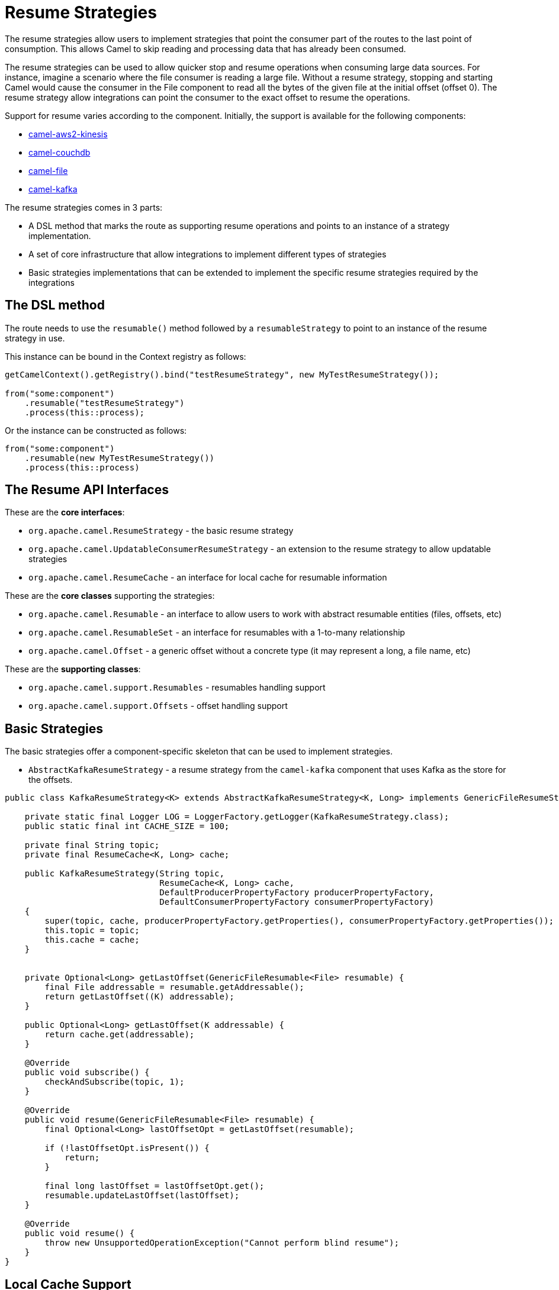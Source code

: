 = Resume Strategies
:doctitle: Resume Strategies
:shortname: resume
:description: Provide strategies to allow consuming data from specific offsets
:since:
:supportlevel: Experimental

The resume strategies allow users to implement strategies that point the consumer part of the routes to the last point of consumption. This allows Camel to skip reading and processing data that has already been consumed.

The resume strategies can be used to allow quicker stop and resume operations when consuming large data sources. For instance, imagine a scenario where the file consumer is reading a large file. Without a resume strategy, stopping and starting Camel would cause the consumer in the File component to read all the bytes of the given file at the initial offset (offset 0). The resume strategy allow integrations can point the consumer to the exact offset to resume the operations.

Support for resume varies according to the component. Initially, the support is available for the following components:

* xref:components::aws2-kinesis-component.adoc[camel-aws2-kinesis]
* xref:components::couchdb-component.adoc[camel-couchdb]
* xref:components::file-component.adoc[camel-file]
* xref:components::kafka-component.adoc[camel-kafka]

The resume strategies comes in 3 parts:

* A DSL method that marks the route as supporting resume operations and points to an instance of a strategy implementation.
* A set of core infrastructure that allow integrations to implement different types of strategies
* Basic strategies implementations that can be extended to implement the specific resume strategies required by the integrations

== The DSL method

The route needs to use the `resumable()` method followed by a `resumableStrategy` to point to an instance of the resume strategy in use.

This instance can be bound in the Context registry as follows:

[source,java]
----
getCamelContext().getRegistry().bind("testResumeStrategy", new MyTestResumeStrategy());

from("some:component")
    .resumable("testResumeStrategy")
    .process(this::process);
----

Or the instance can be constructed as follows:

[source,java]
----
from("some:component")
    .resumable(new MyTestResumeStrategy())
    .process(this::process)
----

== The Resume API Interfaces

These are the *core interfaces*:

* `org.apache.camel.ResumeStrategy` - the basic resume strategy
* `org.apache.camel.UpdatableConsumerResumeStrategy` - an extension to the resume strategy to allow updatable strategies
* `org.apache.camel.ResumeCache` - an interface for local cache for resumable information

These are the *core classes* supporting the strategies:

* `org.apache.camel.Resumable` - an interface to allow users to work with abstract resumable entities (files, offsets, etc)
* `org.apache.camel.ResumableSet` - an interface for resumables with a 1-to-many relationship
* `org.apache.camel.Offset` - a generic offset without a concrete type (it may represent a long, a file name, etc)

These are the *supporting classes*:

* `org.apache.camel.support.Resumables` - resumables handling support
* `org.apache.camel.support.Offsets` - offset handling support

== Basic Strategies

The basic strategies offer a component-specific skeleton that can be used to implement strategies.

* `AbstractKafkaResumeStrategy` - a resume strategy from the `camel-kafka` component that uses Kafka as the store for the offsets.

[source,java]
----
public class KafkaResumeStrategy<K> extends AbstractKafkaResumeStrategy<K, Long> implements GenericFileResumeStrategy<File> {

    private static final Logger LOG = LoggerFactory.getLogger(KafkaResumeStrategy.class);
    public static final int CACHE_SIZE = 100;

    private final String topic;
    private final ResumeCache<K, Long> cache;

    public KafkaResumeStrategy(String topic,
                               ResumeCache<K, Long> cache,
                               DefaultProducerPropertyFactory producerPropertyFactory,
                               DefaultConsumerPropertyFactory consumerPropertyFactory)
    {
        super(topic, cache, producerPropertyFactory.getProperties(), consumerPropertyFactory.getProperties());
        this.topic = topic;
        this.cache = cache;
    }


    private Optional<Long> getLastOffset(GenericFileResumable<File> resumable) {
        final File addressable = resumable.getAddressable();
        return getLastOffset((K) addressable);
    }

    public Optional<Long> getLastOffset(K addressable) {
        return cache.get(addressable);
    }

    @Override
    public void subscribe() {
        checkAndSubscribe(topic, 1);
    }

    @Override
    public void resume(GenericFileResumable<File> resumable) {
        final Optional<Long> lastOffsetOpt = getLastOffset(resumable);

        if (!lastOffsetOpt.isPresent()) {
            return;
        }

        final long lastOffset = lastOffsetOpt.get();
        resumable.updateLastOffset(lastOffset);
    }

    @Override
    public void resume() {
        throw new UnsupportedOperationException("Cannot perform blind resume");
    }
}
----


== Local Cache Support

A sample local cache implemented using https://github.com/ben-manes/caffeine[Caffeine].

[source,java]
----
public class SingleItemCache<K> implements ResumeCache<K, Long> {
    public static final int CACHE_SIZE = 100;
    private final Cache<K, Long> cache = Caffeine.newBuilder()
            .maximumSize(CACHE_SIZE)
            .build();

    @Override
    public void add(K key, Long offsetValue) {
        cache.put(key, offsetValue);
    }

    @Override
    public Optional<Long> get(K key) {
        Long entry = cache.getIfPresent(key);

        if (entry == null) {
            return Optional.empty();
        }

        return Optional.of(entry.longValue());
    }

    @Override
    public boolean isFull() {
        if (cache.estimatedSize() < CACHE_SIZE) {
            return true;
        }

        return false;
    }
}
----


== Known Limitations

When using the converters with the file component, beware of the differences in the behavior from `Reader` and `InputStream`:

For instance, the behavior of:

[source,java]
----
from("file:{{input.dir}}?noop=true&fileName={{input.file}}")
    .resumable("testResumeStrategy")
    .convertBodyTo(Reader.class)
    .process(this::process);
----

Is different from the behavior of:

[source,java]
----
from("file:{{input.dir}}?noop=true&fileName={{input.file}}")
    .resumable("testResumeStrategy")
    .convertBodyTo(InputStream.class)
    .process(this::process);
----

*Reason*: the `skip` method in the Reader will skip characters, whereas the same method on the InputStream will skip bytes.

